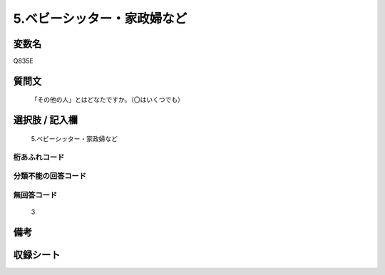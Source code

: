 .. title:: Q835E
.. rst-cllass:: item
====================================================================================================
5.ベビーシッター・家政婦など
====================================================================================================

.. rst-class:: varname
変数名
==================

Q835E

.. rst-class:: question
質問文
==================


   「その他の人」とはどなたですか。（〇はいくつでも）



.. rst-class:: answer
選択肢 / 記入欄
======================

  5.ベビーシッター・家政婦など



.. rst-class:: overflow
桁あふれコード
-------------------------------
  


.. rst-class:: not_available
分類不能の回答コード
-------------------------------------
  


.. rst-class:: not_available
無回答コード
-------------------------------------
  3


.. rst-class:: bikou
備考
==================



.. rst-class:: include_sheet
収録シート
=======================================
.. hlist::
   :columns: 3
   
   
   * p1_4
   
   * p4_4
   
   * p7_4
   
   * p9_4
   
   


.. index:: Q835E